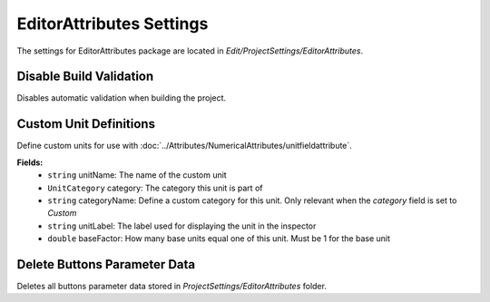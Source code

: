 EditorAttributes Settings
=========================

The settings for EditorAttributes package are located in `Edit/ProjectSettings/EditorAttributes`.

Disable Build Validation
-----------------------

Disables automatic validation when building the project.

Custom Unit Definitions
-----------------------

Define custom units for use with :doc:`../Attributes/NumericalAttributes/unitfieldattribute`.

**Fields:**
	- ``string`` unitName: The name of the custom unit
	- ``UnitCategory`` category: The category this unit is part of
	- ``string`` categoryName: Define a custom category for this unit. Only relevant when the `category` field is set to `Custom`
	- ``string`` unitLabel: The label used for displaying the unit in the inspector
	- ``double`` baseFactor: How many base units equal one of this unit. Must be 1 for the base unit

Delete Buttons Parameter Data
-----------------------------

Deletes all buttons parameter data stored in `ProjectSettings/EditorAttributes` folder.
